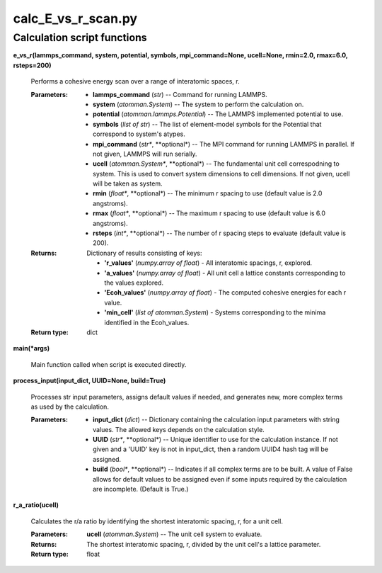 
calc_E_vs_r_scan.py
*******************


Calculation script functions
============================

**e_vs_r(lammps_command, system, potential, symbols, mpi_command=None,
ucell=None, rmin=2.0, rmax=6.0, rsteps=200)**

   Performs a cohesive energy scan over a range of interatomic spaces,
   r.

   :Parameters:
      * **lammps_command** (*str*) -- Command for running LAMMPS.

      * **system** (*atomman.System*) -- The system to perform the
        calculation on.

      * **potential** (*atomman.lammps.Potential*) -- The LAMMPS
        implemented potential to use.

      * **symbols** (*list of str*) -- The list of element-model
        symbols for the Potential that correspond to system's atypes.

      * **mpi_command** (*str**, **optional*) -- The MPI command for
        running LAMMPS in parallel.  If not given, LAMMPS will run
        serially.

      * **ucell** (*atomman.System**, **optional*) -- The fundamental
        unit cell correspodning to system.  This is used to convert
        system dimensions to cell dimensions. If not given, ucell will
        be taken as system.

      * **rmin** (*float**, **optional*) -- The minimum r spacing to
        use (default value is 2.0 angstroms).

      * **rmax** (*float**, **optional*) -- The maximum r spacing to
        use (default value is 6.0 angstroms).

      * **rsteps** (*int**, **optional*) -- The number of r spacing
        steps to evaluate (default value is 200).

   :Returns:
      Dictionary of results consisting of keys:

      * **'r_values'** (*numpy.array of float*) - All interatomic
        spacings, r, explored.

      * **'a_values'** (*numpy.array of float*) - All unit cell a
        lattice constants corresponding to the values explored.

      * **'Ecoh_values'** (*numpy.array of float*) - The computed
        cohesive energies for each r value.

      * **'min_cell'** (*list of atomman.System*) - Systems
        corresponding to the minima identified in the Ecoh_values.

   :Return type:
      dict

**main(*args)**

   Main function called when script is executed directly.

**process_input(input_dict, UUID=None, build=True)**

   Processes str input parameters, assigns default values if needed,
   and generates new, more complex terms as used by the calculation.

   :Parameters:
      * **input_dict** (*dict*) -- Dictionary containing the
        calculation input parameters with string values.  The allowed
        keys depends on the calculation style.

      * **UUID** (*str**, **optional*) -- Unique identifier to use for
        the calculation instance.  If not given and a 'UUID' key is
        not in input_dict, then a random UUID4 hash tag will be
        assigned.

      * **build** (*bool**, **optional*) -- Indicates if all complex
        terms are to be built.  A value of False allows for default
        values to be assigned even if some inputs required by the
        calculation are incomplete.  (Default is True.)

**r_a_ratio(ucell)**

   Calculates the r/a ratio by identifying the shortest interatomic
   spacing, r, for a unit cell.

   :Parameters:
      **ucell** (*atomman.System*) -- The unit cell system to
      evaluate.

   :Returns:
      The shortest interatomic spacing, r, divided by the unit cell's
      a lattice parameter.

   :Return type:
      float
